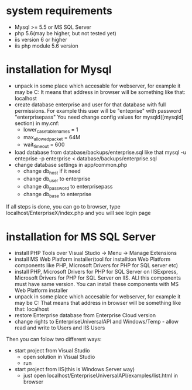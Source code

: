 * system requirements
   + Mysql >= 5.5 or MS SQL Server
   + php 5.6(may be higher, but not tested yet)
   + iis version 6 or higher
   + iis php module 5.6 version
*  installation for Mysql
   + unpack in some place which accesable for webserver, for example it may be C:\inetpub\EnterpriseUniversalAPI
     It means that address in browser will be something like that: localhost\EnterpriseX
   + create database enterprise and user for that database with full permissions. 
     For example this user will be "enteprise" with password "enterprisepass"
     You need change config values for mysqld([mysqld] section) in my.cnf:
     - lower_case_table_names = 1
     - max_allowed_packet = 64M
     - wait_timeout = 600
   + load database from database/backups/enterprise.sql
     like that mysql -u enteprise -p enterprise < database/backups/enterprise.sql
   + change database settings in app/common.php
     - change db_host if it need
     - change db_user to enterprise
     - change db_password to enterprisepass
     - change db_base to enterprise

   If all steps is done, you can go to browser, type localhost/EnterpriseX/index.php and you will see login page
   
* installation for MS SQL Server
   + install PHP Tools over Visual Studio -> Menu -> Manage Extensions
   + install MS Web Platform installer(tool for installtion Web Platform components like PHP, Microsoft Drivers for PHP for SQL server etc)
   + install PHP, Microsoft Drivers for PHP for SQL Server on IISExpress, Microsoft Drivers for PHP for SQL Server on IIS. 
     ALl this components must have same version. You can install these components with MS Web Platform installer
   + unpack in some place which accesable for webserver, for example it may be C:\inetpub\EnterpriseUniversalAPI
     That means that address in browser will be something like that: localhost\EnterpriseUniversalAPI
   + restore Enterprise database from Enterprise Cloud version
   + change rights to EnterpriseUniversalAPI and Windows/Temp - allow read and write to Users and IIS Users

   Then you can folow two different ways:
   + start project from Visual Studio
     - open solution in Visual Studio
     - run
   + start project from IIS(this is Windows Server way)
     - just open localhost/EnterpriseUniversalAPI/examples/list.html in browser
   
